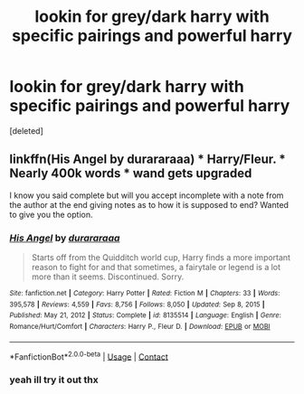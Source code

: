 #+TITLE: lookin for grey/dark harry with specific pairings and powerful harry

* lookin for grey/dark harry with specific pairings and powerful harry
:PROPERTIES:
:Score: 7
:DateUnix: 1612163332.0
:DateShort: 2021-Feb-01
:FlairText: Request
:END:
[deleted]


** linkffn(His Angel by durararaaa) * Harry/Fleur. * Nearly 400k words * wand gets upgraded

I know you said complete but will you accept incomplete with a note from the author at the end giving notes as to how it is supposed to end? Wanted to give you the option.
:PROPERTIES:
:Author: Mystery_Substance
:Score: 1
:DateUnix: 1612177641.0
:DateShort: 2021-Feb-01
:END:

*** [[https://www.fanfiction.net/s/8135514/1/][*/His Angel/*]] by [[https://www.fanfiction.net/u/3827270/durararaaa][/durararaaa/]]

#+begin_quote
  Starts off from the Quidditch world cup, Harry finds a more important reason to fight for and that sometimes, a fairytale or legend is a lot more than it seems. Discontinued. Sorry.
#+end_quote

^{/Site/:} ^{fanfiction.net} ^{*|*} ^{/Category/:} ^{Harry} ^{Potter} ^{*|*} ^{/Rated/:} ^{Fiction} ^{M} ^{*|*} ^{/Chapters/:} ^{33} ^{*|*} ^{/Words/:} ^{395,578} ^{*|*} ^{/Reviews/:} ^{4,559} ^{*|*} ^{/Favs/:} ^{8,756} ^{*|*} ^{/Follows/:} ^{8,050} ^{*|*} ^{/Updated/:} ^{Sep} ^{8,} ^{2015} ^{*|*} ^{/Published/:} ^{May} ^{21,} ^{2012} ^{*|*} ^{/Status/:} ^{Complete} ^{*|*} ^{/id/:} ^{8135514} ^{*|*} ^{/Language/:} ^{English} ^{*|*} ^{/Genre/:} ^{Romance/Hurt/Comfort} ^{*|*} ^{/Characters/:} ^{Harry} ^{P.,} ^{Fleur} ^{D.} ^{*|*} ^{/Download/:} ^{[[http://www.ff2ebook.com/old/ffn-bot/index.php?id=8135514&source=ff&filetype=epub][EPUB]]} ^{or} ^{[[http://www.ff2ebook.com/old/ffn-bot/index.php?id=8135514&source=ff&filetype=mobi][MOBI]]}

--------------

*FanfictionBot*^{2.0.0-beta} | [[https://github.com/FanfictionBot/reddit-ffn-bot/wiki/Usage][Usage]] | [[https://www.reddit.com/message/compose?to=tusing][Contact]]
:PROPERTIES:
:Author: FanfictionBot
:Score: 1
:DateUnix: 1612177667.0
:DateShort: 2021-Feb-01
:END:


*** yeah ill try it out thx
:PROPERTIES:
:Author: tumadreismimadre
:Score: 1
:DateUnix: 1612205337.0
:DateShort: 2021-Feb-01
:END:
